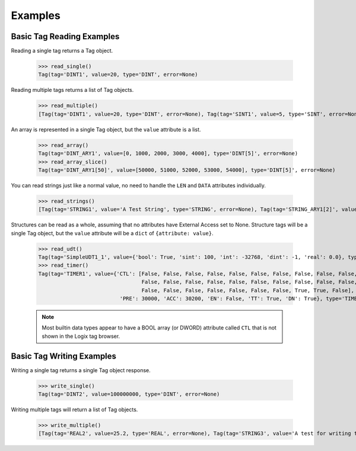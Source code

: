 ========
Examples
========

Basic Tag Reading Examples
--------------------------

Reading a single tag returns a Tag object.

    .. literalinclude:: ../examples/basic_reads.py
        :pyobject: read_single

    >>> read_single()
    Tag(tag='DINT1', value=20, type='DINT', error=None)

Reading multiple tags returns a list of Tag objects.

    .. literalinclude:: ../examples/basic_reads.py
        :pyobject: read_multiple

    >>> read_multiple()
    [Tag(tag='DINT1', value=20, type='DINT', error=None), Tag(tag='SINT1', value=5, type='SINT', error=None), Tag(tag='REAL1', value=100.0009994506836, type='REAL', error=None)]

An array is represented in a single Tag object, but the ``value`` attribute is a list.

    .. literalinclude:: ../examples/basic_reads.py
        :pyobject: read_array

    .. literalinclude:: ../examples/basic_reads.py
        :pyobject: read_array_slice

    >>> read_array()
    Tag(tag='DINT_ARY1', value=[0, 1000, 2000, 3000, 4000], type='DINT[5]', error=None)
    >>> read_array_slice()
    Tag(tag='DINT_ARY1[50]', value=[50000, 51000, 52000, 53000, 54000], type='DINT[5]', error=None)

You can read strings just like a normal value, no need to handle the ``LEN`` and ``DATA`` attributes individually.

    .. literalinclude:: ../examples/basic_reads.py
        :pyobject: read_strings

    >>> read_strings()
    [Tag(tag='STRING1', value='A Test String', type='STRING', error=None), Tag(tag='STRING_ARY1[2]', value=['THIRD', 'FoUrTh'], type='STRING[2]', error=None)]

Structures can be read as a whole, assuming that no attributes have External Access set to None. Structure tags will be
a single Tag object, but the ``value`` attribute will be a ``dict`` of ``{attribute: value}``.

    .. literalinclude:: ../examples/basic_reads.py
        :pyobject: read_udt

    .. literalinclude:: ../examples/basic_reads.py
        :pyobject: read_timer

    >>> read_udt()
    Tag(tag='SimpleUDT1_1', value={'bool': True, 'sint': 100, 'int': -32768, 'dint': -1, 'real': 0.0}, type='SimpleUDT1', error=None)
    >>> read_timer()
    Tag(tag='TIMER1', value={'CTL': [False, False, False, False, False, False, False, False, False, False, False,
                                     False, False, False, False, False, False, False, False, False, False, False,
                                     False, False, False, False, False, False, False, True, True, False],
                              'PRE': 30000, 'ACC': 30200, 'EN': False, 'TT': True, 'DN': True}, type='TIMER', error=None)

    .. note:: Most builtin data types appear to have a BOOL array (or DWORD) attribute called ``CTL`` that is not shown
              in the Logix tag browser.

Basic Tag Writing Examples
--------------------------

Writing a single tag returns a single Tag object response.

    .. literalinclude:: ../examples/basic_writes.py
        :pyobject: write_single

    >>> write_single()
    Tag(tag='DINT2', value=100000000, type='DINT', error=None)

Writing multiple tags will return a list of Tag objects.

    .. literalinclude:: ../examples/basic_writes.py
        :pyobject: write_multiple

    >>> write_multiple()
    [Tag(tag='REAL2', value=25.2, type='REAL', error=None), Tag(tag='STRING3', value='A test for writing to a string.', type='STRING', error=None)]